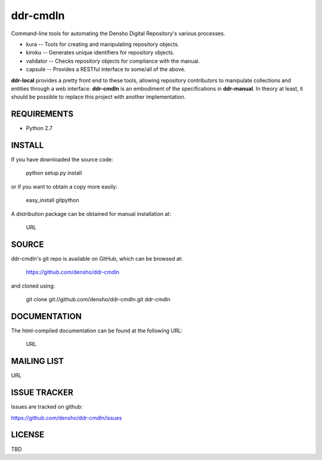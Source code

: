 =========
ddr-cmdln
=========

Command-line tools for automating the Densho Digital Repository's various processes.

* kura -- Tools for creating and manipulating repository objects.
* kiroku -- Generates unique identifiers for repository objects.
* validator -- Checks repository objects for compliance with the manual.
* capsule -- Provides a RESTful interface to some/all of the above.

**ddr-local** provides a pretty front end to these tools, allowing repository contributors to manipulate collections and entities through a web interface.
**ddr-cmdln** is an embodiment of the specifications in **ddr-manual**.  In theory at least, it should be possible to replace this project with another implementation.


REQUIREMENTS
============

* Python 2.7


INSTALL
=======

If you have downloaded the source code:

	python setup.py install
	
or if you want to obtain a copy more easily: 

    easy_install gitpython
    
A distribution package can be obtained for manual installation at:

    URL


SOURCE
======

ddr-cmdln's git repo is available on GitHub, which can be browsed at:

    https://github.com/densho/ddr-cmdln

and cloned using:

    git clone git://github.com/densho/ddr-cmdln.git ddr-cmdln


DOCUMENTATION
=============

The html-compiled documentation can be found at the following URL:

    URL


MAILING LIST
============

URL


ISSUE TRACKER
=============
Issues are tracked on github:

https://github.com/densho/ddr-cmdln/issues


LICENSE
=======

TBD
